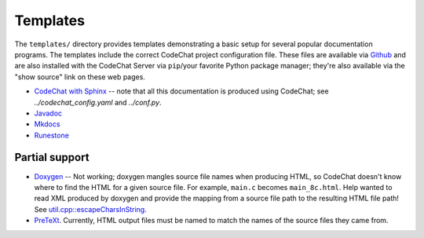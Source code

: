 *********
Templates
*********
The ``templates/`` directory provides templates demonstrating a basic setup for several popular documentation programs. The templates include the correct CodeChat project configuration file. These files are available via `Github <https://github.com/bjones1/CodeChat_system/tree/master/CodeChat_Server/templates>`_ and are also installed with the CodeChat Server via ``pip``/your favorite Python package manager; they're also available via the "show source" link on these web pages.

.. Docs note: since the ``conf.py`` for this project includes the ``templates/`` directory in the ``html_static_path`` list, then all the third-party build docs are copied there after a build. Hence, the paths to ``../static``.

-   `CodeChat with Sphinx <../_static/sphinx/_build/index.html>`_ -- note that all this documentation is produced using CodeChat; see `../codechat_config.yaml` and `../conf.py`.
-   `Javadoc <../_static/javadoc/_build/index.html>`_
-   `Mkdocs <../_static/mkdocs/site/index.html>`_
-   `Runestone <../_static/runestone/build/runestone_template/index.html>`_


Partial support
---------------
-   `Doxygen <../_static/doxygen/_build/html/index.html>`_ -- Not working; doxygen mangles source file names when producing HTML, so CodeChat doesn't know where to find the HTML for a given source file. For example, ``main.c`` becomes ``main_8c.html``. Help wanted to read XML produced by doxygen and provide the mapping from a source file path to the resulting HTML file path! See `util.cpp::escapeCharsInString <https://github.com/doxygen/doxygen/blob/master/src/util.cpp#L3443>`_.
-   `PreTeXt <../_static/pretext/_build/index.html>`_. Currently, HTML output files must be named to match the names of the source files they came from.